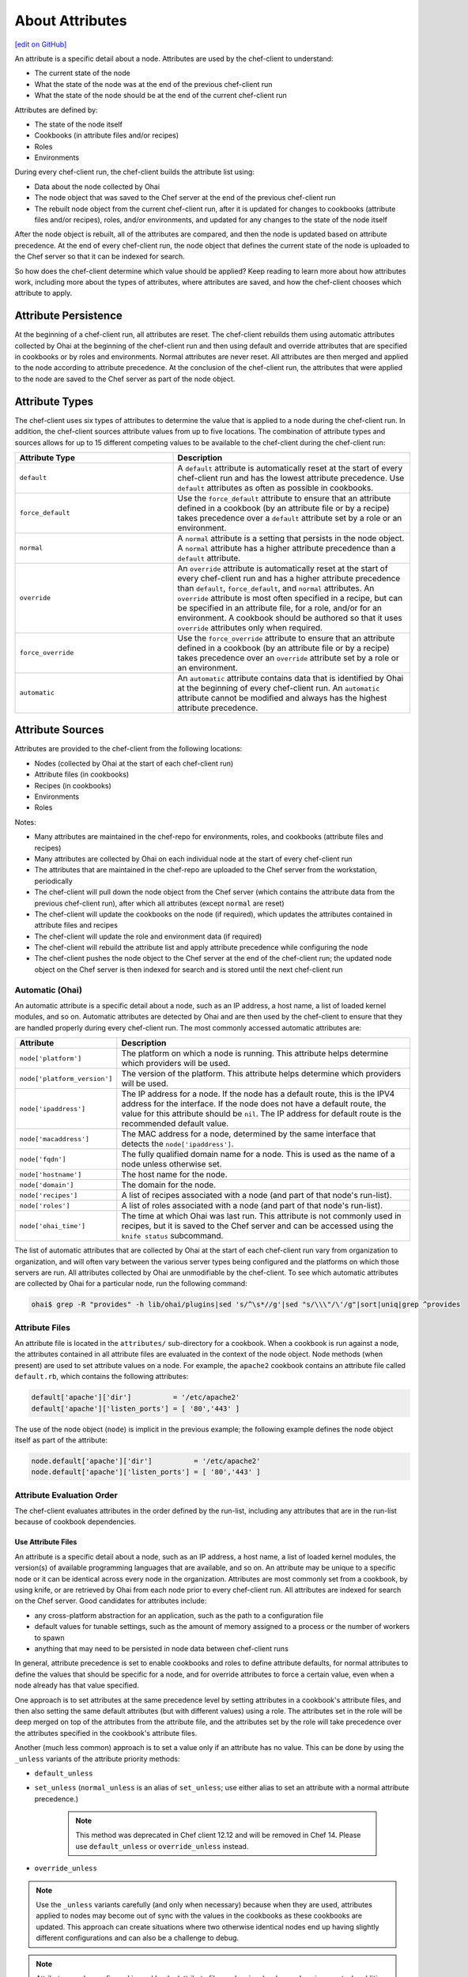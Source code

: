 =====================================================
About Attributes
=====================================================
`[edit on GitHub] <https://github.com/chef/chef-web-docs/blob/master/chef_master/source/attributes.rst>`__

.. tag node_attribute

An attribute is a specific detail about a node. Attributes are used by the chef-client to understand:

* The current state of the node
* What the state of the node was at the end of the previous chef-client run
* What the state of the node should be at the end of the current chef-client run

Attributes are defined by:

* The state of the node itself
* Cookbooks (in attribute files and/or recipes)
* Roles
* Environments

During every chef-client run, the chef-client builds the attribute list using:

* Data about the node collected by Ohai
* The node object that was saved to the Chef server at the end of the previous chef-client run
* The rebuilt node object from the current chef-client run, after it is updated for changes to cookbooks (attribute files and/or recipes), roles, and/or environments, and updated for any changes to the state of the node itself

After the node object is rebuilt, all of the attributes are compared, and then the node is updated based on attribute precedence. At the end of every chef-client run, the node object that defines the current state of the node is uploaded to the Chef server so that it can be indexed for search.

.. end_tag

So how does the chef-client determine which value should be applied? Keep reading to learn more about how attributes work, including more about the types of attributes, where attributes are saved, and how the chef-client chooses which attribute to apply.

Attribute Persistence
=====================================================
.. tag node_attribute_persistence

At the beginning of a chef-client run, all attributes are reset. The chef-client rebuilds them using automatic attributes collected by Ohai at the beginning of the chef-client run and then using default and override attributes that are specified in cookbooks or by roles and environments. Normal attributes are never reset. All attributes are then merged and applied to the node according to attribute precedence. At the conclusion of the chef-client run, the attributes that were applied to the node are saved to the Chef server as part of the node object.

.. end_tag

Attribute Types
=====================================================
.. tag node_attribute_type

The chef-client uses six types of attributes to determine the value that is applied to a node during the chef-client run. In addition, the chef-client sources attribute values from up to five locations. The combination of attribute types and sources allows for up to 15 different competing values to be available to the chef-client during the chef-client run:

.. list-table::
   :widths: 200 300
   :header-rows: 1

   * - Attribute Type
     - Description
   * - ``default``
     - .. tag node_attribute_type_default

       A ``default`` attribute is automatically reset at the start of every chef-client run and has the lowest attribute precedence. Use ``default`` attributes as often as possible in cookbooks.

       .. end_tag

   * - ``force_default``
     - Use the ``force_default`` attribute to ensure that an attribute defined in a cookbook (by an attribute file or by a recipe) takes precedence over a ``default`` attribute set by a role or an environment.
   * - ``normal``
     - .. tag node_attribute_type_normal

       A ``normal`` attribute is a setting that persists in the node object. A ``normal`` attribute has a higher attribute precedence than a ``default`` attribute.

       .. end_tag

   * - ``override``
     - .. tag node_attribute_type_override

       An ``override`` attribute is automatically reset at the start of every chef-client run and has a higher attribute precedence than ``default``, ``force_default``, and ``normal`` attributes. An ``override`` attribute is most often specified in a recipe, but can be specified in an attribute file, for a role, and/or for an environment. A cookbook should be authored so that it uses ``override`` attributes only when required.

       .. end_tag

   * - ``force_override``
     - Use the ``force_override`` attribute to ensure that an attribute defined in a cookbook (by an attribute file or by a recipe) takes precedence over an ``override`` attribute set by a role or an environment.
   * - ``automatic``
     - .. tag node_attribute_type_automatic

       An ``automatic`` attribute contains data that is identified by Ohai at the beginning of every chef-client run. An ``automatic`` attribute cannot be modified and always has the highest attribute precedence.

       .. end_tag

.. end_tag

Attribute Sources
=====================================================
Attributes are provided to the chef-client from the following locations:

* Nodes (collected by Ohai at the start of each chef-client run)
* Attribute files (in cookbooks)
* Recipes (in cookbooks)
* Environments
* Roles

Notes:

* Many attributes are maintained in the chef-repo for environments, roles, and cookbooks (attribute files and recipes)
* Many attributes are collected by Ohai on each individual node at the start of every chef-client run
* The attributes that are maintained in the chef-repo are uploaded to the Chef server from the workstation, periodically
* The chef-client will pull down the node object from the Chef server (which contains the attribute data from the previous chef-client run), after which all attributes (except ``normal`` are reset)
* The chef-client will update the cookbooks on the node (if required), which updates the attributes contained in attribute files and recipes
* The chef-client will update the role and environment data (if required)
* The chef-client will rebuild the attribute list and apply attribute precedence while configuring the node
* The chef-client pushes the node object to the Chef server at the end of the chef-client run; the updated node object on the Chef server is then indexed for search and is stored until the next chef-client run

Automatic (Ohai)
-----------------------------------------------------
.. tag ohai_automatic_attribute

An automatic attribute is a specific detail about a node, such as an IP address, a host name, a list of loaded kernel modules, and so on. Automatic attributes are detected by Ohai and are then used by the chef-client to ensure that they are handled properly during every chef-client run. The most commonly accessed automatic attributes are:

.. list-table::
   :widths: 60 420
   :header-rows: 1

   * - Attribute
     - Description
   * - ``node['platform']``
     - The platform on which a node is running. This attribute helps determine which providers will be used.
   * - ``node['platform_version']``
     - The version of the platform. This attribute helps determine which providers will be used.
   * - ``node['ipaddress']``
     - The IP address for a node. If the node has a default route, this is the IPV4 address for the interface. If the node does not have a default route, the value for this attribute should be ``nil``. The IP address for default route is the recommended default value.
   * - ``node['macaddress']``
     - The MAC address for a node, determined by the same interface that detects the ``node['ipaddress']``.
   * - ``node['fqdn']``
     - The fully qualified domain name for a node. This is used as the name of a node unless otherwise set.
   * - ``node['hostname']``
     - The host name for the node.
   * - ``node['domain']``
     - The domain for the node.
   * - ``node['recipes']``
     - A list of recipes associated with a node (and part of that node's run-list).
   * - ``node['roles']``
     - A list of roles associated with a node (and part of that node's run-list).
   * - ``node['ohai_time']``
     - The time at which Ohai was last run. This attribute is not commonly used in recipes, but it is saved to the Chef server and can be accessed using the ``knife status`` subcommand.

.. end_tag

.. tag ohai_attribute_list

The list of automatic attributes that are collected by Ohai at the start of each chef-client run vary from organization to organization, and will often vary between the various server types being configured and the platforms on which those servers are run. All attributes collected by Ohai are unmodifiable by the chef-client. To see which automatic attributes are collected by Ohai for a particular node, run the following command:

.. code-block:: bash

   ohai$ grep -R "provides" -h lib/ohai/plugins|sed 's/^\s*//g'|sed "s/\\\"/\'/g"|sort|uniq|grep ^provides

.. end_tag

Attribute Files
-----------------------------------------------------
An attribute file is located in the ``attributes/`` sub-directory for a cookbook. When a cookbook is run against a node, the attributes contained in all attribute files are evaluated in the context of the node object. Node methods (when present) are used to set attribute values on a node. For example, the ``apache2`` cookbook contains an attribute file called ``default.rb``, which contains the following attributes:

.. code-block:: ruby

   default['apache']['dir']          = '/etc/apache2'
   default['apache']['listen_ports'] = [ '80','443' ]

The use of the node object (``node``) is implicit in the previous example; the following example defines the node object itself as part of the attribute:

.. code-block:: ruby

   node.default['apache']['dir']          = '/etc/apache2'
   node.default['apache']['listen_ports'] = [ '80','443' ]

Attribute Evaluation Order
-----------------------------------------------------
.. tag node_attribute_evaluation_order

The chef-client evaluates attributes in the order defined by the run-list, including any attributes that are in the run-list because of cookbook dependencies.

.. end_tag

Use Attribute Files
+++++++++++++++++++++++++++++++++++++++++++++++++++++
.. tag node_attribute_when_to_use

An attribute is a specific detail about a node, such as an IP address, a host name, a list of loaded kernel modules, the version(s) of available programming languages that are available, and so on. An attribute may be unique to a specific node or it can be identical across every node in the organization. Attributes are most commonly set from a cookbook, by using knife, or are retrieved by Ohai from each node prior to every chef-client run. All attributes are indexed for search on the Chef server. Good candidates for attributes include:

* any cross-platform abstraction for an application, such as the path to a configuration file
* default values for tunable settings, such as the amount of memory assigned to a process or the number of workers to spawn
* anything that may need to be persisted in node data between chef-client runs

In general, attribute precedence is set to enable cookbooks and roles to define attribute defaults, for normal attributes to define the values that should be specific for a node, and for override attributes to force a certain value, even when a node already has that value specified.

One approach is to set attributes at the same precedence level by setting attributes in a cookbook's attribute files, and then also setting the same default attributes (but with different values) using a role. The attributes set in the role will be deep merged on top of the attributes from the attribute file, and the attributes set by the role will take precedence over the attributes specified in the cookbook's attribute files.

.. end_tag

.. tag node_attribute_when_to_use_unless_variants

Another (much less common) approach is to set a value only if an attribute has no value. This can be done by using the ``_unless`` variants of the attribute priority methods:

* ``default_unless``
* ``set_unless`` (``normal_unless`` is an alias of ``set_unless``; use either alias to set an attribute with a normal attribute precedence.)

    .. note:: This method was deprecated in Chef client 12.12 and will be removed in Chef 14. Please use ``default_unless`` or ``override_unless`` instead.

* ``override_unless``

.. note:: Use the ``_unless`` variants carefully (and only when necessary) because when they are used, attributes applied to nodes may become out of sync with the values in the cookbooks as these cookbooks are updated. This approach can create situations where two otherwise identical nodes end up having slightly different configurations and can also be a challenge to debug.

.. end_tag

.. note:: .. tag notes_see_attributes_overview

          Attributes can be configured in cookbooks (attribute files and recipes), roles, and environments. In addition, Ohai collects attribute data about each node at the start of the chef-client run. See |url docs_attributes| for more information about how all of these attributes fit together.

          .. end_tag

File Methods
^^^^^^^^^^^^^^^^^^^^^^^^^^^^^^^^^^^^^^^^^^^^^^^^^^^^^
.. tag cookbooks_attribute_file_methods

Use the following methods within the attributes file for a cookbook or within a recipe. These methods correspond to the attribute type of the same name:

* ``override``
* ``default``
* ``normal`` (or ``set``, where ``set`` is an alias for ``normal``)

    .. note: The ``set`` alias was deprecated in Chef client 12.12.

* ``_unless``
* ``attribute?``

.. end_tag

**attribute?**

A useful method that is related to attributes is the ``attribute?`` method. This method will check for the existence of an attribute, so that processing can be done in an attributes file or recipe, but only if a specific attribute exists.

Using ``attribute?()`` in an attributes file:

.. code-block:: ruby

   if attribute?('ec2')
     # ... set stuff related to EC2
   end

Using ``attribute?()`` in a recipe:

.. code-block:: ruby

   if node.attribute?('ec2')
     # ... do stuff on EC2 nodes
   end

Recipes
-----------------------------------------------------
.. tag cookbooks_recipe

A recipe is the most fundamental configuration element within the organization. A recipe:

* Is authored using Ruby, which is a programming language designed to read and behave in a predictable manner
* Is mostly a collection of resources, defined using patterns (resource names, attribute-value pairs, and actions); helper code is added around this using Ruby, when needed
* Must define everything that is required to configure part of a system
* Must be stored in a cookbook
* May be included in a recipe
* May use the results of a search query and read the contents of a data bag (including an encrypted data bag)
* May have a dependency on one (or more) recipes
* May tag a node to facilitate the creation of arbitrary groupings
* Must be added to a run-list before it can be used by the chef-client
* Is always executed in the same order as listed in a run-list

.. end_tag

.. tag cookbooks_attribute

An attribute can be defined in a cookbook (or a recipe) and then used to override the default settings on a node. When a cookbook is loaded during a chef-client run, these attributes are compared to the attributes that are already present on the node. Attributes that are defined in attribute files are first loaded according to cookbook order. For each cookbook, attributes in the ``default.rb`` file are loaded first, and then additional attribute files (if present) are loaded in lexical sort order. When the cookbook attributes take precedence over the default attributes, the chef-client will apply those new settings and values during the chef-client run on the node.

.. end_tag

Roles
-----------------------------------------------------
.. tag role

A role is a way to define certain patterns and processes that exist across nodes in an organization as belonging to a single job function. Each role consists of zero (or more) attributes and a run-list. Each node can have zero (or more) roles assigned to it. When a role is run against a node, the configuration details of that node are compared against the attributes of the role, and then the contents of that role's run-list are applied to the node's configuration details. When a chef-client runs, it merges its own attributes and run-lists with those contained within each assigned role.

.. end_tag

.. tag role_attribute

An attribute can be defined in a role and then used to override the default settings on a node. When a role is applied during a chef-client run, these attributes are compared to the attributes that are already present on the node. When the role attributes take precedence over the default attributes, the chef-client will apply those new settings and values during the chef-client run on the node.

A role attribute can only be set to be a default attribute or an override attribute. A role attribute cannot be set to be a normal attribute. Use the ``default_attribute`` and ``override_attribute`` methods in the Ruby DSL file or the ``default_attributes`` and ``override_attributes`` hashes in a JSON data file.

.. end_tag

Environments
-----------------------------------------------------
.. tag environment

An environment is a way to map an organization's real-life workflow to what can be configured and managed when using Chef server. Every organization begins with a single environment called the ``_default`` environment, which cannot be modified (or deleted). Additional environments can be created to reflect each organization's patterns and workflow. For example, creating ``production``, ``staging``, ``testing``, and ``development`` environments. Generally, an environment is also associated with one (or more) cookbook versions.

.. end_tag

.. tag environment_attribute

An attribute can be defined in an environment and then used to override the default settings on a node. When an environment is applied during a chef-client run, these attributes are compared to the attributes that are already present on the node. When the environment attributes take precedence over the default attributes, the chef-client will apply those new settings and values during the chef-client run on the node.

An environment attribute can only be set to be a default attribute or an override attribute. An environment attribute cannot be set to be a ``normal`` attribute. Use the ``default_attribute`` and ``override_attribute`` methods in the Ruby DSL file or the ``default_attributes`` and ``override_attributes`` hashes in a JSON data file.

.. end_tag

.. _attribute-precedence:

Attribute Precedence
=====================================================
.. tag node_attribute_precedence

Attributes are always applied by the chef-client in the following order:

#. A ``default`` attribute located in a cookbook attribute file
#. A ``default`` attribute located in a recipe
#. A ``default`` attribute located in an environment
#. A ``default`` attribute located in a role
#. A ``force_default`` attribute located in a cookbook attribute file
#. A ``force_default`` attribute located in a recipe
#. A ``normal`` attribute located in a cookbook attribute file
#. A ``normal`` attribute located in a recipe
#. An ``override`` attribute located in a cookbook attribute file
#. An ``override`` attribute located in a recipe
#. An ``override`` attribute located in a role
#. An ``override`` attribute located in an environment
#. A ``force_override`` attribute located in a cookbook attribute file
#. A ``force_override`` attribute located in a recipe
#. An ``automatic`` attribute identified by Ohai at the start of the chef-client run

where the last attribute in the list is the one that is applied to the node.

.. note:: The attribute precedence order for roles and environments is reversed for ``default`` and ``override`` attributes. The precedence order for ``default`` attributes is environment, then role. The precedence order for ``override`` attributes is role, then environment. Applying environment ``override`` attributes after role ``override`` attributes allows the same role to be used across multiple environments, yet ensuring that values can be set that are specific to each environment (when required). For example, the role for an application server may exist in all environments, yet one environment may use a database server that is different from other environments.

Attribute precedence, viewed from the same perspective as the overview diagram, where the numbers in the diagram match the order of attribute precedence:

.. image:: ../../images/overview_chef_attributes_precedence.png

Attribute precedence, when viewed as a table:

.. image:: ../../images/overview_chef_attributes_table.png

.. end_tag

Changed in Chef Client 12.0, so that attributes may be modified for named precedence levels, all precedence levels, and be fully assigned.

Whitelist Attributes
-----------------------------------------------------
.. tag node_attribute_whitelist

.. warning:: When these settings are used, any attribute not defined in a whitelist will not be saved. Each attribute type is whitelisted independently of the other attribute types. For example, if ``automatic_attribute_whitelist`` defines attributes to be saved, but ``normal_attribute_whitelist``, ``default_attribute_whitelist``, and ``override_attribute_whitelist`` are not defined, then all normal, default and override attributes are saved, along with only the specified automatic attributes.

Attributes that should be saved by a node may be whitelisted in the client.rb file. The whitelist is a Hash of keys that specify each attribute to be saved.

Attributes are whitelisted by attribute type, with each attribute type being whitelisted independently. Each attribute type---``automatic``, ``default``, ``normal``, and ``override``---may define whitelists by using the following settings in the client.rb file:

.. list-table::
   :widths: 200 300
   :header-rows: 1

   * - Setting
     - Description
   * - ``automatic_attribute_whitelist``
     - A Hash that whitelists ``automatic`` attributes, preventing non-whitelisted attributes from being saved. For example: ``['network/interfaces/eth0']``. Default value: all attributes are saved. If the Hash is empty, no attributes are saved.
   * - ``default_attribute_whitelist``
     - A Hash that whitelists ``default`` attributes, preventing non-whitelisted attributes from being saved. For example: ``['filesystem/dev/disk0s2/size']``. Default value: all attributes are saved. If the Hash is empty, no attributes are saved.
   * - ``normal_attribute_whitelist``
     - A Hash that whitelists ``normal`` attributes, preventing non-whitelisted attributes from being saved. For example: ``['filesystem/dev/disk0s2/size']``. Default value: all attributes are saved. If the Hash is empty, no attributes are saved.
   * - ``override_attribute_whitelist``
     - A Hash that whitelists ``override`` attributes, preventing non-whitelisted attributes from being saved. For example: ``['map - autohome/size']``. Default value: all attributes are saved. If the Hash is empty, no attributes are saved.

.. warning:: It is recommended that only ``automatic_attribute_whitelist`` be used to whitelist attributes. This is primarily because automatic attributes generate the most data, but also that normal, default, and override attributes are typically much more important attributes and are more likely to cause issues if they are whitelisted incorrectly.

For example, normal attribute data similar to:

.. code-block:: javascript

   {
     "filesystem" => {
       "/dev/disk0s2" => {
         "size" => "10mb"
       },
       "map - autohome" => {
         "size" => "10mb"
       }
     },
     "network" => {
       "interfaces" => {
         "eth0" => {...},
         "eth1" => {...},
       }
     }
   }

To whitelist the ``network`` attributes and prevent the other attributes from being saved, update the client.rb file:

.. code-block:: ruby

   normal_attribute_whitelist ['network/interfaces/']

When a whitelist is defined, any attribute of that type that is not specified in that attribute whitelist **will not** be saved. So based on the previous whitelist for normal attributes, the ``filesystem`` and ``map - autohome`` attributes will not be saved, but the ``network`` attributes will.

Leave the value empty to prevent all attributes of that attribute type from being saved:

.. code-block:: ruby

   normal_attribute_whitelist []

For attributes that contain slashes (``/``) within the attribute value, such as the ``filesystem`` attribute ``'/dev/diskos2'``, use an array. For example:

.. code-block:: ruby

   automatic_attribute_whitelist [['filesystem','/dev/diskos2']]

.. end_tag

Examples
-----------------------------------------------------
The following examples are listed from low to high precedence.

**Default attribute in /attributes/default.rb**

.. code-block:: ruby

   default['apache']['dir'] = '/etc/apache2'

**Default attribute in node object in recipe**

.. code-block:: ruby

   node.default['apache']['dir'] = '/etc/apache2'

**Default attribute in /environments/environment_name.rb**

.. code-block:: ruby

   default_attributes({ 'apache' => {'dir' => '/etc/apache2'}})

**Default attribute in /roles/role_name.rb**

.. code-block:: ruby

   default_attributes({ 'apache' => {'dir' => '/etc/apache2'}})

**Normal attribute set as a cookbook attribute**

.. code-block:: ruby

   set['apache']['dir'] = '/etc/apache2'
   normal['apache']['dir'] = '/etc/apache2'  #set is an alias of normal.

**Normal attribute set in a recipe**

.. code-block:: ruby

   node.set['apache']['dir'] = '/etc/apache2'

   node.normal['apache']['dir'] = '/etc/apache2' # Same as above
   node['apache']['dir'] = '/etc/apache2'       # Same as above

**Override attribute in /attributes/default.rb**

.. code-block:: ruby

   override['apache']['dir'] = '/etc/apache2'

**Override attribute in /roles/role_name.rb**

.. code-block:: ruby

   override_attributes({ 'apache' => {'dir' => '/etc/apache2'}})

**Override attribute in /environments/environment_name.rb**

.. code-block:: ruby

   override_attributes({ 'apache' => {'dir' => '/etc/apache2'}})

**Override attribute in a node object (from a recipe)**

.. code-block:: ruby

   node.override['apache']['dir'] = '/etc/apache2'

**Ensure that a default attribute has precedence over other attributes**

When a default attribute is set like this:

.. code-block:: ruby

   default['attribute'] = 'value'

any value set by a role or an environment will replace it. To prevent this value from being replaced, use the ``force_default`` attribute precedence:

.. code-block:: ruby

   force_default['attribute'] = 'I will crush you, role or environment attribute'

or:

.. code-block:: ruby

   default!['attribute'] = "The '!' means I win!"

**Ensure that an override attribute has precedence over other attributes**

When an override attribute is set like this:

.. code-block:: ruby

   override['attribute'] = 'value'

any value set by a role or an environment will replace it. To prevent this value from being replaced, use the ``force_override`` attribute precedence:

.. code-block:: ruby

   force_override['attribute'] = 'I will crush you, role or environment attribute'

or:

.. code-block:: ruby

   override!['attribute'] = "The '!' means I win!"

Change Attributes
=====================================================
.. tag node_attribute_change

Starting with chef-client 12.0, attribute precedence levels may be

* Removed for a specific, named attribute precedence level
* Removed for all attribute precedence levels
* Fully assigned attributes

.. end_tag

Remove Precedence Level
-----------------------------------------------------
.. tag node_attribute_change_remove_level

A specific attribute precedence level for default, normal, and override attributes may be removed by using one of the following syntax patterns.

For default attributes:

* ``node.rm_default('foo', 'bar')``

For normal attributes:

* ``node.rm_normal('foo', 'bar')``

For override attributes:

* ``node.rm_override('foo', 'bar')``

These patterns return the computed value of the key being deleted for the specified precedence level.

.. end_tag

Examples
+++++++++++++++++++++++++++++++++++++++++++++++++++++
.. tag node_attribute_change_remove_level_examples

The following examples show how to remove a specific, named attribute precedence level.

**Delete a default value when only default values exist**

Given the following code structure under ``'foo'``:

.. code-block:: ruby

   node.default['foo'] = {
     'bar' => {
       'baz' => 52,
       'thing' => 'stuff',
     },
     'bat' => {
       'things' => [5, 6],
     },
   }

And some role attributes:

.. code-block:: ruby

   # Please don't ever do this in real code :)
   node.role_default['foo']['bar']['thing'] = 'otherstuff'

And a force attribute:

.. code-block:: ruby

   node.force_default['foo']['bar']['thing'] = 'allthestuff'

When the default attribute precedence ``node['foo']['bar']`` is removed:

.. code-block:: ruby

   node.rm_default('foo', 'bar') #=> {'baz' => 52, 'thing' => 'allthestuff'}

What is left under ``'foo'`` is only ``'bat'``:

.. code-block:: ruby

   node.attributes.combined_default['foo'] #=> {'bat' => { 'things' => [5,6] } }

**Delete default without touching higher precedence attributes**

Given the following code structure:

.. code-block:: ruby

   node.default['foo'] = {
     'bar' => {
       'baz' => 52,
       'thing' => 'stuff',
     },
     'bat' => {
       'things' => [5, 6],
     },
   }

And some role attributes:

.. code-block:: ruby

   # Please don't ever do this in real code :)
   node.role_default['foo']['bar']['thing'] = 'otherstuff'

And a force attribute:

.. code-block:: ruby

   node.force_default['foo']['bar']['thing'] = 'allthestuff'

And also some override attributes:

.. code-block:: ruby

   node.override['foo']['bar']['baz'] = 99

Same delete as before:

.. code-block:: ruby

   node.rm_default('foo', 'bar') #=> { 'baz' => 52, 'thing' => 'allthestuff' }

The other attribute precedence levels are unaffected:

.. code-block:: ruby

   node.attributes.combined_override['foo'] #=> { 'bar' => {'baz' => 99} }
   node['foo'] #=> { 'bar' => {'baz' => 99}, 'bat' => { 'things' => [5,6] }

**Delete override without touching lower precedence attributes**

Given the following code structure, which has an override attribute:

.. code-block:: ruby

   node.override['foo'] = {
     'bar' => {
       'baz' => 52,
       'thing' => 'stuff',
     },
     'bat' => {
       'things' => [5, 6],
     },
   }

with a single default value:

.. code-block:: ruby

   node.default['foo']['bar']['baz'] = 11

and a force at each attribute precedence:

.. code-block:: ruby

   node.force_default['foo']['bar']['baz'] = 55
   node.force_override['foo']['bar']['baz'] = 99

Delete the override:

.. code-block:: ruby

   node.rm_override('foo', 'bar') #=> { 'baz' => 99, 'thing' => 'stuff' }

The other attribute precedence levels are unaffected:

.. code-block:: ruby

   node.attributes.combined_default['foo'] #=> { 'bar' => {'baz' => 55} }

**Non-existent key deletes return nil**

.. code-block:: ruby

   node.rm_default("no", "such", "thing") #=> nil

.. end_tag

Remove All Levels
-----------------------------------------------------
.. tag node_attribute_change_remove_all

All attribute precedence levels may be removed by using the following syntax pattern:

* ``node.rm('foo', 'bar')``

.. note:: Using ``node['foo'].delete('bar')`` will throw an exception that points to the new API.

.. end_tag

Examples
+++++++++++++++++++++++++++++++++++++++++++++++++++++
.. tag node_attribute_change_remove_all_examples

The following examples show how to remove all attribute precedence levels.

**Delete all attribute precedence levels**

Given the following code structure:

.. code-block:: ruby

   node.default['foo'] = {
     'bar' => {
       'baz' => 52,
       'thing' => 'stuff',
     },
     'bat' => {
       'things' => [5, 6],
     },
   }

With override attributes:

.. code-block:: ruby

   node.override['foo']['bar']['baz'] = 999

Removing the ``'bar'`` key returns the computed value:

.. code-block:: ruby

   node.rm('foo', 'bar') #=> {'baz' => 999, 'thing' => 'stuff'}

Looking at ``'foo'``, all that's left is the ``'bat'`` entry:

.. code-block:: ruby

   node['foo'] #=> {'bat' => { 'things' => [5,6] } }

**Non-existent key deletes return nil**

.. code-block:: ruby

   node.rm_default("no", "such", "thing") #=> nil

.. end_tag

Full Assignment
-----------------------------------------------------
.. tag node_attribute_change_full_assignment

Use ``!`` to clear out the key for the named attribute precedence level, and then complete the write by using one of the following syntax patterns:

* ``node.default!['foo']['bar'] = {...}``
* ``node.force_default!['foo']['bar'] = {...}``
* ``node.normal!['foo']['bar'] = {...}``
* ``node.override!['foo']['bar'] = {...}``
* ``node.force_override!['foo']['bar'] = {...}``

.. end_tag

Examples
+++++++++++++++++++++++++++++++++++++++++++++++++++++
.. tag node_attribute_change_full_assignment_examples

The following examples show how to remove all attribute precedence levels.

**Just one component**

Given the following code structure:

.. code-block:: ruby

   node.default['foo']['bar'] = {'a' => 'b'}
   node.default!['foo']['bar'] = {'c' => 'd'}

The ``'!'`` caused the entire 'bar' key to be overwritten:
.. code-block:: ruby

   node['foo'] #=> {'bar' => {'c' => 'd'}

**Multiple components; one "after"**

Given the following code structure:

.. code-block:: ruby

   node.default['foo']['bar'] = {'a' => 'b'}
   # Please don't ever do this in real code :)
   node.role_default['foo']['bar'] = {'c' => 'd'}
   node.default!['foo']['bar'] = {'d' => 'e'}

The ``'!'`` write overwrote the "cookbook-default" value of ``'bar'``, but since role data is later in the resolution list, it was unaffected:

.. code-block:: ruby

   node['foo'] #=> {'bar' => {'c' => 'd', 'd' => 'e'}

**Multiple components; all "before"**

Given the following code structure:

.. code-block:: ruby

   node.default['foo']['bar'] = {'a' => 'b'}
   # Please don't ever do this in real code :)
   node.role_default['foo']['bar'] = {'c' => 'd'}
   node.force_default!['foo']['bar'] = {'d' => 'e'}

With ``force_default!`` there is no other data under ``'bar'``:

.. code-block:: ruby

   node['foo'] #=> {'bar' => {'d' => 'e'}

**Multiple precedence levels**

Given the following code structure:

.. code-block:: ruby

   node.default['foo'] = {
     'bar' => {
       'baz' => 52,
       'thing' => 'stuff',
     },
     'bat' => {
      'things' => [5, 6],
     },
   }

And some attributes:

.. code-block:: ruby

   # Please don't ever do this in real code :)
   node.role_default['foo']['bar']['baz'] = 55
   node.force_default['foo']['bar']['baz'] = 66

And other precedence levels:

.. code-block:: ruby

   node.normal['foo']['bar']['baz'] = 88
   node.override['foo']['bar']['baz'] = 99

With a full assignment:

.. code-block:: ruby

   node.default!['foo']['bar'] = {}

Role default and force default are left in default, plus other precedence levels:

.. code-block:: ruby

   node.attributes.combined_default['foo'] #=> {'bar' => {'baz' => 66}, 'bat'=>{'things'=>[5, 6]}}
   node.attributes.normal['foo'] #=> {'bar' => {'baz' => 88}}
   node.attributes.combined_override['foo'] #=> {'bar' => {'baz' => 99}}
   node['foo']['bar'] #=> {'baz' => 99}

If ``force_default!`` is written:

.. code-block:: ruby

   node.force_default!['foo']['bar'] = {}

the difference is:

.. code-block:: ruby

   node.attributes.combined_default['foo'] #=> {'bat'=>{'things'=>[5, 6]}, 'bar' => {}}
   node.attributes.normal['foo'] #=> {'bar' => {'baz' => 88}}
   node.attributes.combined_override['foo'] #=> {'bar' => {'baz' => 99}}
   node['foo']['bar'] #=> {'baz' => 99}

.. end_tag

About Deep Merge
=====================================================
Attributes are typically defined in cookbooks, recipes, roles, and environments. These attributes are rolled-up to the node level during a chef-client run. A recipe can store attribute values using a multi-level Hash or array.

For example, a group of attributes for web servers might be:

.. code-block:: ruby

   override_attributes(
     :apache => {
       :listen_ports => [ 80 ],
       :prefork => {
         :startservers => 20,
         :minspareservers => 20,
         :maxspareservers => 40
       }
     }
   )

But what if all of the web servers are not the same? What if some of the web servers required a single attribute to have a different value? You could store these settings in two locations, once just like the preceding example and once just like the following:

.. code-block:: ruby

   override_attributes(
     :apache => {
       :listen_ports => [ 80 ],
       :prefork => {
         :startservers => 30,
         :minspareservers => 20,
         :maxspareservers => 40
       }
     }
   )

But that is not very efficient, especially because most of them are identical. The deep merge capabilities of the chef-client allows attributes to be layered across cookbooks, recipes, roles, and environments. This allows an attribute to be reused across nodes, making use of default attributes set at the cookbook level, but also providing a way for certain attributes (with a higher attribute precedence) to be applied only when they are supposed to be.

For example, a role named ``baseline.rb``:

.. code-block:: ruby

   name "baseline"
   description "The most basic role for all configurations"
   run_list "recipe[baseline]"

   override_attributes(
     :apache => {
       :listen_ports => [ 80 ],
       :prefork => {
         :startservers => 20,
         :minspareservers => 20,
         :maxspareservers => 40
       }
     }
   )

and then a role named ``web.rb``:

.. code-block:: ruby

   name 'web'
   description 'Web server config'
   run_list 'role[baseline]'

   override_attributes(
     :apache => {
       :prefork => {
         :startservers => 30
       }
     }
   )

Both of these files are similar because they share the same structure. When an attribute value is a hash, that data is merged. When an attribute value is an array, if the attribute precedence levels are the same, then that data is merged.  If the attribute value precedence levels in an array are different, then that data is replaced.  For all other value types (such as strings, integers, etc.), that data is replaced.

For example, the ``web.rb`` references the ``baseline.rb`` role. The ``web.rb`` file only provides a value for one attribute: ``:startservers``. When the chef-client compares these attributes, the deep merge feature will ensure that ``:startservers`` (and its value of ``30``) will be applied to any node for which the ``web.rb`` attribute structure should be applied.

This approach will allow a recipe like this:

.. code-block:: ruby

   include_recipe 'apache2'
   Chef::Log.info(node['apache']['prefork'].to_hash)

and a ``run_list`` like this:

.. code-block:: ruby

   run_list/web.json
   {
     "run_list": [ "role[web]" ]
   }

to produce results like this:

.. code-block:: ruby

   [Tue, 16 Aug 2011 14:44:26 -0700] INFO:
            {
              "startservers"=>30,
              "minspareservers"=>20,
              "maxspareservers"=>40,
              "serverlimit"=>400,
              "maxclients"=>400,
              "maxrequestsperchild"=>10000
            }

Even though the ``web.rb`` file does not contain attributes and values for ``minspareservers``, ``maxspareservers``, ``serverlimit``, ``maxclients``, and ``maxrequestsperchild``, the deep merge capabilities pulled them in.

The following sections show how the logic works for using deep merge to perform substitutions and additions of attributes.

Substitution
-----------------------------------------------------
The following examples show how the logic works for substituting an existing string using a hash::

   role_or_environment 1 { :x => '1', :y => '2' }
   +
   role_or_environment 2 { :y => '3' }
   =
   { :x => '1', :y => '3' }

For substituting an existing boolean using a hash::

   role_or_environment 1 { :x => true, :y => false }
   +
   role_or_environment 2 { :y => true }
   =
   { :x => true, :y => true }

For substituting an array with a hash::

   role_or_environment 1 [ '1', '2', '3' ]
   +
   role_or_environment 2 { :x => '1' , :y => '2' }
   =
   { :x => '1', :y => '2' }

When items cannot be merged through substitution, the original data is overwritten.

Addition
-----------------------------------------------------
The following examples show how the logic works for adding a string using a hash::

   role_or_environment 1 { :x => '1', :y => '2' }
   +
   role_or_environment 2 { :z => '3' }
   =
   { :x => '1', :y => '2', :z => '3' }

For adding a string using an array::

   role_or_environment 1 [ '1', '2' ]
   +
   role_or_environment 2 [ '3' ]
   =
   [ '1', '2', '3' ]

For adding a string using a multi-level hash::

   role_or_environment 1 { :x => { :y => '2' } }
   +
   role_or_environment 2 { :x => { :z => '3' } }
   =
   { :x => { :y => '2', :z => '3' } }

For adding a string using a multi-level array::

   role_or_environment 1 [ [ 1, 2 ] ]
   +
   role_or_environment 2 [ [ 3 ] ]
   =
   [ [ 1, 2 ], [ 3 ] ]
